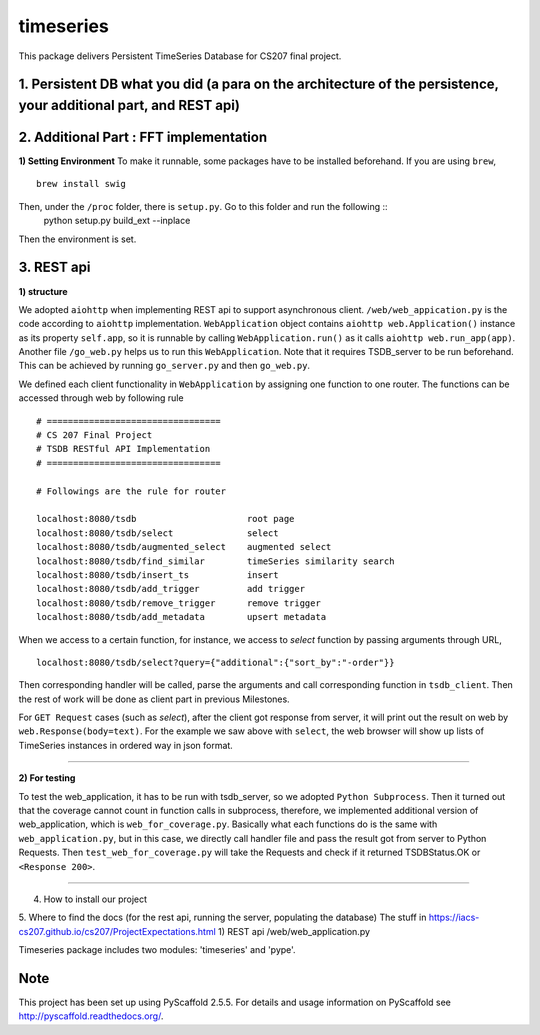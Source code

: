 ==========
timeseries
==========

.. image:: https://travis-ci.org/cs207-project/TimeSeries.svg?branch=master
    :target: https://travis-ci.org/cs207-project/timeseries-package
.. image:: https://coveralls.io/repos/github/cs207-project/TimeSeries/badge.svg?branch=master 
	:target: https://coveralls.io/github/cs207-project/TimeSeries?branch=master


This package delivers Persistent TimeSeries Database for CS207 final project.





1. Persistent DB what you did (a para on the architecture of the persistence, your additional part, and REST api)
=================================================================================================================

2. Additional Part : FFT implementation
=======================================

**1) Setting Environment**
To make it runnable, some packages have to be installed beforehand. If you are using ``brew``, ::
	brew install swig
	
Then, under the ``/proc`` folder, there is ``setup.py``. Go to this folder and run the following ::
	python setup.py build_ext --inplace
	
Then the environment is set.


3. REST api
===========

**1) structure**

We adopted ``aiohttp`` when implementing REST api to support asynchronous client.
``/web/web_appication.py`` is the code according to ``aiohttp`` implementation.
``WebApplication`` object contains ``aiohttp web.Application()`` instance as its property ``self.app``,
so it is runnable by calling ``WebApplication.run()`` as it calls ``aiohttp web.run_app(app)``.
Another file ``/go_web.py`` helps us to run this ``WebApplication``. Note that it requires TSDB_server to be run beforehand.
This can be achieved by running ``go_server.py`` and then ``go_web.py``.

We defined each client functionality in ``WebApplication`` by assigning one function to one router.
The functions can be accessed through web by following rule ::

	# =================================
	# CS 207 Final Project
	# TSDB RESTful API Implementation
	# =================================
	
	# Followings are the rule for router
	
	localhost:8080/tsdb                     root page
	localhost:8080/tsdb/select              select
	localhost:8080/tsdb/augmented_select    augmented select
	localhost:8080/tsdb/find_similar        timeSeries similarity search
	localhost:8080/tsdb/insert_ts           insert
	localhost:8080/tsdb/add_trigger         add trigger
	localhost:8080/tsdb/remove_trigger      remove trigger
	localhost:8080/tsdb/add_metadata        upsert metadata


When we access to a certain function, for instance, we access to `select` function by passing arguments through URL, ::

	localhost:8080/tsdb/select?query={"additional":{"sort_by":"-order"}}

Then corresponding handler will be called, parse the arguments
and call corresponding function in ``tsdb_client``. Then the rest of work will be done as client part in previous Milestones.

For ``GET Request`` cases (such as `select`), after the client got response from server, it will print out the result on web
by ``web.Response(body=text)``. For the example we saw above with ``select``, the web browser will show up lists of TimeSeries instances in ordered way in json format.

______

**2) For testing**

To test the web_application, it has to be run with tsdb_server, so we adopted ``Python Subprocess``.
Then it turned out that the coverage cannot count in function calls in subprocess,
therefore, we implemented additional version of web_application, which is ``web_for_coverage.py``.
Basically what each functions do is the same with ``web_application.py``,
but in this case, we directly call handler file and pass the result got from server to Python Requests.
Then ``test_web_for_coverage.py`` will take the Requests and check if it returned TSDBStatus.OK or ``<Response 200>``.

______


4. How to install our project

5. Where to find the docs (for the rest api, running the server, populating the database)
The stuff in https://iacs-cs207.github.io/cs207/ProjectExpectations.html
1) REST api
/web/web_application.py


Timeseries package includes two modules: 'timeseries' and 'pype'.

Note
====

This project has been set up using PyScaffold 2.5.5. For details and usage
information on PyScaffold see http://pyscaffold.readthedocs.org/.
